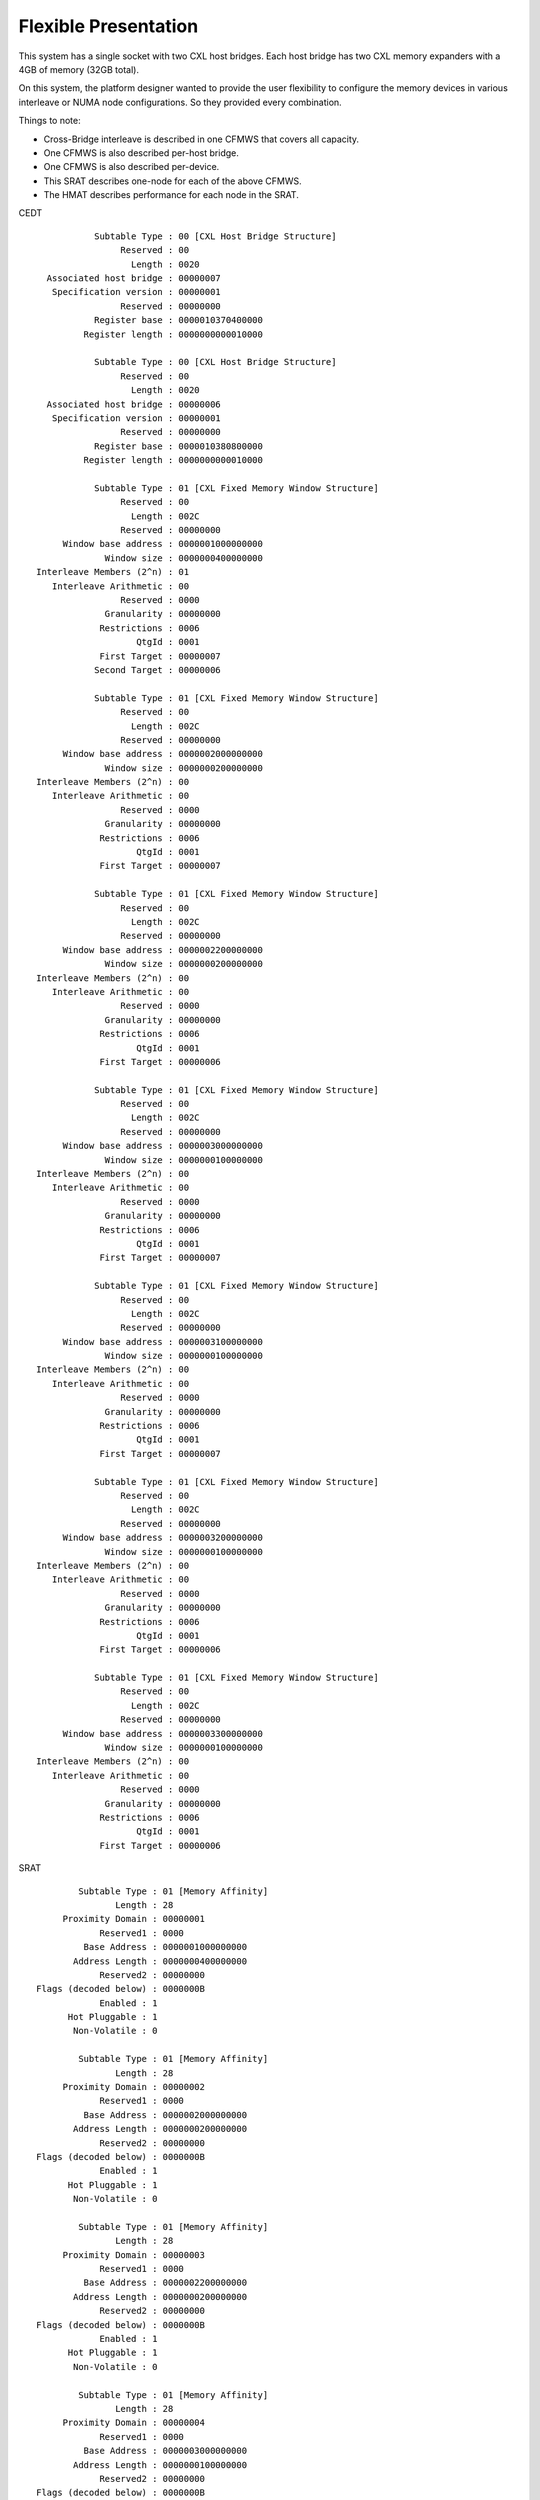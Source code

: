 .. host-bridge-interleave documentation

=====================
Flexible Presentation
=====================
This system has a single socket with two CXL host bridges. Each host bridge
has two CXL memory expanders with a 4GB of memory (32GB total).

On this system, the platform designer wanted to provide the user flexibility
to configure the memory devices in various interleave or NUMA node
configurations.  So they provided every combination.

Things to note:

* Cross-Bridge interleave is described in one CFMWS that covers all capacity.
* One CFMWS is also described per-host bridge.
* One CFMWS is also described per-device.
* This SRAT describes one-node for each of the above CFMWS.
* The HMAT describes performance for each node in the SRAT.

CEDT ::

            Subtable Type : 00 [CXL Host Bridge Structure]
                 Reserved : 00
                   Length : 0020
   Associated host bridge : 00000007
    Specification version : 00000001
                 Reserved : 00000000
            Register base : 0000010370400000
          Register length : 0000000000010000

            Subtable Type : 00 [CXL Host Bridge Structure]
                 Reserved : 00
                   Length : 0020
   Associated host bridge : 00000006
    Specification version : 00000001
                 Reserved : 00000000
            Register base : 0000010380800000
          Register length : 0000000000010000

            Subtable Type : 01 [CXL Fixed Memory Window Structure]
                 Reserved : 00
                   Length : 002C
                 Reserved : 00000000
      Window base address : 0000001000000000
              Window size : 0000000400000000
 Interleave Members (2^n) : 01
    Interleave Arithmetic : 00
                 Reserved : 0000
              Granularity : 00000000
             Restrictions : 0006
                    QtgId : 0001
             First Target : 00000007
            Second Target : 00000006

            Subtable Type : 01 [CXL Fixed Memory Window Structure]
                 Reserved : 00
                   Length : 002C
                 Reserved : 00000000
      Window base address : 0000002000000000
              Window size : 0000000200000000
 Interleave Members (2^n) : 00
    Interleave Arithmetic : 00
                 Reserved : 0000
              Granularity : 00000000
             Restrictions : 0006
                    QtgId : 0001
             First Target : 00000007

            Subtable Type : 01 [CXL Fixed Memory Window Structure]
                 Reserved : 00
                   Length : 002C
                 Reserved : 00000000
      Window base address : 0000002200000000
              Window size : 0000000200000000
 Interleave Members (2^n) : 00
    Interleave Arithmetic : 00
                 Reserved : 0000
              Granularity : 00000000
             Restrictions : 0006
                    QtgId : 0001
             First Target : 00000006

            Subtable Type : 01 [CXL Fixed Memory Window Structure]
                 Reserved : 00
                   Length : 002C
                 Reserved : 00000000
      Window base address : 0000003000000000
              Window size : 0000000100000000
 Interleave Members (2^n) : 00
    Interleave Arithmetic : 00
                 Reserved : 0000
              Granularity : 00000000
             Restrictions : 0006
                    QtgId : 0001
             First Target : 00000007

            Subtable Type : 01 [CXL Fixed Memory Window Structure]
                 Reserved : 00
                   Length : 002C
                 Reserved : 00000000
      Window base address : 0000003100000000
              Window size : 0000000100000000
 Interleave Members (2^n) : 00
    Interleave Arithmetic : 00
                 Reserved : 0000
              Granularity : 00000000
             Restrictions : 0006
                    QtgId : 0001
             First Target : 00000007

            Subtable Type : 01 [CXL Fixed Memory Window Structure]
                 Reserved : 00
                   Length : 002C
                 Reserved : 00000000
      Window base address : 0000003200000000
              Window size : 0000000100000000
 Interleave Members (2^n) : 00
    Interleave Arithmetic : 00
                 Reserved : 0000
              Granularity : 00000000
             Restrictions : 0006
                    QtgId : 0001
             First Target : 00000006

            Subtable Type : 01 [CXL Fixed Memory Window Structure]
                 Reserved : 00
                   Length : 002C
                 Reserved : 00000000
      Window base address : 0000003300000000
              Window size : 0000000100000000
 Interleave Members (2^n) : 00
    Interleave Arithmetic : 00
                 Reserved : 0000
              Granularity : 00000000
             Restrictions : 0006
                    QtgId : 0001
             First Target : 00000006

SRAT ::

         Subtable Type : 01 [Memory Affinity]
                Length : 28
      Proximity Domain : 00000001
             Reserved1 : 0000
          Base Address : 0000001000000000
        Address Length : 0000000400000000
             Reserved2 : 00000000
 Flags (decoded below) : 0000000B
             Enabled : 1
       Hot Pluggable : 1
        Non-Volatile : 0

         Subtable Type : 01 [Memory Affinity]
                Length : 28
      Proximity Domain : 00000002
             Reserved1 : 0000
          Base Address : 0000002000000000
        Address Length : 0000000200000000
             Reserved2 : 00000000
 Flags (decoded below) : 0000000B
             Enabled : 1
       Hot Pluggable : 1
        Non-Volatile : 0

         Subtable Type : 01 [Memory Affinity]
                Length : 28
      Proximity Domain : 00000003
             Reserved1 : 0000
          Base Address : 0000002200000000
        Address Length : 0000000200000000
             Reserved2 : 00000000
 Flags (decoded below) : 0000000B
             Enabled : 1
       Hot Pluggable : 1
        Non-Volatile : 0

         Subtable Type : 01 [Memory Affinity]
                Length : 28
      Proximity Domain : 00000004
             Reserved1 : 0000
          Base Address : 0000003000000000
        Address Length : 0000000100000000
             Reserved2 : 00000000
 Flags (decoded below) : 0000000B
             Enabled : 1
       Hot Pluggable : 1
        Non-Volatile : 0

         Subtable Type : 01 [Memory Affinity]
                Length : 28
      Proximity Domain : 00000005
             Reserved1 : 0000
          Base Address : 0000003100000000
        Address Length : 0000000100000000
             Reserved2 : 00000000
 Flags (decoded below) : 0000000B
             Enabled : 1
       Hot Pluggable : 1
        Non-Volatile : 0

         Subtable Type : 01 [Memory Affinity]
                Length : 28
      Proximity Domain : 00000006
             Reserved1 : 0000
          Base Address : 0000003200000000
        Address Length : 0000000100000000
             Reserved2 : 00000000
 Flags (decoded below) : 0000000B
             Enabled : 1
       Hot Pluggable : 1
        Non-Volatile : 0

         Subtable Type : 01 [Memory Affinity]
                Length : 28
      Proximity Domain : 00000007
             Reserved1 : 0000
          Base Address : 0000003300000000
        Address Length : 0000000100000000
             Reserved2 : 00000000
 Flags (decoded below) : 0000000B
             Enabled : 1
       Hot Pluggable : 1
        Non-Volatile : 0

HMAT ::

               Structure Type : 0001 [SLLBI]
                    Data Type : 00   [Latency]
 Target Proximity Domain List : 00000000
 Target Proximity Domain List : 00000001
 Target Proximity Domain List : 00000002
 Target Proximity Domain List : 00000003
 Target Proximity Domain List : 00000004
 Target Proximity Domain List : 00000005
 Target Proximity Domain List : 00000006
 Target Proximity Domain List : 00000007
                        Entry : 0080
                        Entry : 0100
                        Entry : 0100
                        Entry : 0100
                        Entry : 0100
                        Entry : 0100
                        Entry : 0100
                        Entry : 0100

               Structure Type : 0001 [SLLBI]
                    Data Type : 03   [Bandwidth]
 Target Proximity Domain List : 00000000
 Target Proximity Domain List : 00000001
 Target Proximity Domain List : 00000002
 Target Proximity Domain List : 00000003
 Target Proximity Domain List : 00000004
 Target Proximity Domain List : 00000005
 Target Proximity Domain List : 00000006
 Target Proximity Domain List : 00000007
                        Entry : 1200
                        Entry : 0400
                        Entry : 0200
                        Entry : 0200
                        Entry : 0100
                        Entry : 0100
                        Entry : 0100
                        Entry : 0100

SLIT ::

     Signature : "SLIT"    [System Locality Information Table]
    Localities : 0000000000000003
  Locality   0 : 10 20 20 20 20 20 20 20
  Locality   1 : FF 0A FF FF FF FF FF FF
  Locality   2 : FF FF 0A FF FF FF FF FF
  Locality   3 : FF FF FF 0A FF FF FF FF
  Locality   4 : FF FF FF FF 0A FF FF FF
  Locality   5 : FF FF FF FF FF 0A FF FF
  Locality   6 : FF FF FF FF FF FF 0A FF
  Locality   7 : FF FF FF FF FF FF FF 0A

DSDT ::

  Scope (_SB)
  {
    Device (S0D0)
    {
        Name (_HID, "ACPI0016" /* Compute Express Link Host Bridge */)  // _HID: Hardware ID
        ...
        Name (_UID, 0x07)  // _UID: Unique ID
    }
    ...
    Device (S0D5)
    {
        Name (_HID, "ACPI0016" /* Compute Express Link Host Bridge */)  // _HID: Hardware ID
        ...
        Name (_UID, 0x06)  // _UID: Unique ID
    }
  }
